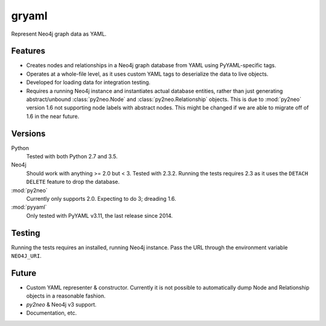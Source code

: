 =============================
gryaml
=============================

..
    .. image:: https://badge.fury.io/py/gryaml.png
        :target: http://badge.fury.io/py/gryaml

    .. image:: https://travis-ci.org/wcooley/python-gryaml.png?branch=master
        :target: https://travis-ci.org/wcooley/python-gryaml

    .. image:: https://pypip.in/d/gryaml/badge.png
        :target: https://pypi.python.org/pypi/gryaml


Represent Neo4j graph data as YAML.


Features
--------

* Creates nodes and relationships in a Neo4j graph database from YAML using
  PyYAML-specific tags.
* Operates at a whole-file level, as it uses custom YAML tags to deserialize
  the data to live objects.
* Developed for loading data for integration testing.
* Requires a running Neo4j instance and instantiates actual database entities,
  rather than just generating abstract/unbound :class:`py2neo.Node` and
  :class:`py2neo.Relationship` objects. This is due to :mod:`py2neo` version
  1.6 not supporting node labels with abstract nodes. This might be changed if
  we are able to migrate off of 1.6 in the near future.

Versions
--------

Python
    Tested with both Python 2.7 and 3.5.
Neo4j
    Should work with anything >= 2.0 but < 3. Tested with 2.3.2. Running the
    tests requires 2.3 as it uses the ``DETACH DELETE`` feature to drop the
    database.
:mod:`py2neo`
    Currently only supports 2.0. Expecting to do 3; dreading 1.6.
:mod:`pyyaml`
    Only tested with PyYAML v3.11, the last release since 2014.

Testing
-------

Running the tests requires an installed, running Neo4j instance. Pass the URL
through the environment variable ``NEO4J_URI``.

Future
------

* Custom YAML representer & constructor. Currently it is not possible to
  automatically dump Node and Relationship objects in a reasonable fashion.
* `py2neo` & Neo4j v3 support.
* Documentation, etc.
